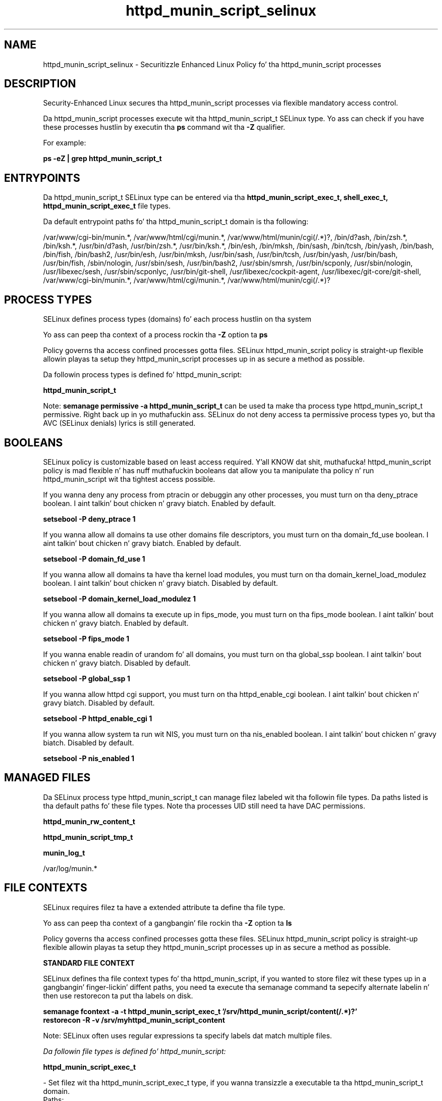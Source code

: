 .TH  "httpd_munin_script_selinux"  "8"  "14-12-02" "httpd_munin_script" "SELinux Policy httpd_munin_script"
.SH "NAME"
httpd_munin_script_selinux \- Securitizzle Enhanced Linux Policy fo' tha httpd_munin_script processes
.SH "DESCRIPTION"

Security-Enhanced Linux secures tha httpd_munin_script processes via flexible mandatory access control.

Da httpd_munin_script processes execute wit tha httpd_munin_script_t SELinux type. Yo ass can check if you have these processes hustlin by executin tha \fBps\fP command wit tha \fB\-Z\fP qualifier.

For example:

.B ps -eZ | grep httpd_munin_script_t


.SH "ENTRYPOINTS"

Da httpd_munin_script_t SELinux type can be entered via tha \fBhttpd_munin_script_exec_t, shell_exec_t, httpd_munin_script_exec_t\fP file types.

Da default entrypoint paths fo' tha httpd_munin_script_t domain is tha following:

/var/www/cgi-bin/munin.*, /var/www/html/cgi/munin.*, /var/www/html/munin/cgi(/.*)?, /bin/d?ash, /bin/zsh.*, /bin/ksh.*, /usr/bin/d?ash, /usr/bin/zsh.*, /usr/bin/ksh.*, /bin/esh, /bin/mksh, /bin/sash, /bin/tcsh, /bin/yash, /bin/bash, /bin/fish, /bin/bash2, /usr/bin/esh, /usr/bin/mksh, /usr/bin/sash, /usr/bin/tcsh, /usr/bin/yash, /usr/bin/bash, /usr/bin/fish, /sbin/nologin, /usr/sbin/sesh, /usr/bin/bash2, /usr/sbin/smrsh, /usr/bin/scponly, /usr/sbin/nologin, /usr/libexec/sesh, /usr/sbin/scponlyc, /usr/bin/git-shell, /usr/libexec/cockpit-agent, /usr/libexec/git-core/git-shell, /var/www/cgi-bin/munin.*, /var/www/html/cgi/munin.*, /var/www/html/munin/cgi(/.*)?
.SH PROCESS TYPES
SELinux defines process types (domains) fo' each process hustlin on tha system
.PP
Yo ass can peep tha context of a process rockin tha \fB\-Z\fP option ta \fBps\bP
.PP
Policy governs tha access confined processes gotta files.
SELinux httpd_munin_script policy is straight-up flexible allowin playas ta setup they httpd_munin_script processes up in as secure a method as possible.
.PP
Da followin process types is defined fo' httpd_munin_script:

.EX
.B httpd_munin_script_t
.EE
.PP
Note:
.B semanage permissive -a httpd_munin_script_t
can be used ta make tha process type httpd_munin_script_t permissive. Right back up in yo muthafuckin ass. SELinux do not deny access ta permissive process types yo, but tha AVC (SELinux denials) lyrics is still generated.

.SH BOOLEANS
SELinux policy is customizable based on least access required. Y'all KNOW dat shit, muthafucka!  httpd_munin_script policy is mad flexible n' has nuff muthafuckin booleans dat allow you ta manipulate tha policy n' run httpd_munin_script wit tha tightest access possible.


.PP
If you wanna deny any process from ptracin or debuggin any other processes, you must turn on tha deny_ptrace boolean. I aint talkin' bout chicken n' gravy biatch. Enabled by default.

.EX
.B setsebool -P deny_ptrace 1

.EE

.PP
If you wanna allow all domains ta use other domains file descriptors, you must turn on tha domain_fd_use boolean. I aint talkin' bout chicken n' gravy biatch. Enabled by default.

.EX
.B setsebool -P domain_fd_use 1

.EE

.PP
If you wanna allow all domains ta have tha kernel load modules, you must turn on tha domain_kernel_load_modulez boolean. I aint talkin' bout chicken n' gravy biatch. Disabled by default.

.EX
.B setsebool -P domain_kernel_load_modulez 1

.EE

.PP
If you wanna allow all domains ta execute up in fips_mode, you must turn on tha fips_mode boolean. I aint talkin' bout chicken n' gravy biatch. Enabled by default.

.EX
.B setsebool -P fips_mode 1

.EE

.PP
If you wanna enable readin of urandom fo' all domains, you must turn on tha global_ssp boolean. I aint talkin' bout chicken n' gravy biatch. Disabled by default.

.EX
.B setsebool -P global_ssp 1

.EE

.PP
If you wanna allow httpd cgi support, you must turn on tha httpd_enable_cgi boolean. I aint talkin' bout chicken n' gravy biatch. Disabled by default.

.EX
.B setsebool -P httpd_enable_cgi 1

.EE

.PP
If you wanna allow system ta run wit NIS, you must turn on tha nis_enabled boolean. I aint talkin' bout chicken n' gravy biatch. Disabled by default.

.EX
.B setsebool -P nis_enabled 1

.EE

.SH "MANAGED FILES"

Da SELinux process type httpd_munin_script_t can manage filez labeled wit tha followin file types.  Da paths listed is tha default paths fo' these file types.  Note tha processes UID still need ta have DAC permissions.

.br
.B httpd_munin_rw_content_t


.br
.B httpd_munin_script_tmp_t


.br
.B munin_log_t

	/var/log/munin.*
.br

.SH FILE CONTEXTS
SELinux requires filez ta have a extended attribute ta define tha file type.
.PP
Yo ass can peep tha context of a gangbangin' file rockin tha \fB\-Z\fP option ta \fBls\bP
.PP
Policy governs tha access confined processes gotta these files.
SELinux httpd_munin_script policy is straight-up flexible allowin playas ta setup they httpd_munin_script processes up in as secure a method as possible.
.PP

.PP
.B STANDARD FILE CONTEXT

SELinux defines tha file context types fo' tha httpd_munin_script, if you wanted to
store filez wit these types up in a gangbangin' finger-lickin' diffent paths, you need ta execute tha semanage command ta sepecify alternate labelin n' then use restorecon ta put tha labels on disk.

.B semanage fcontext -a -t httpd_munin_script_exec_t '/srv/httpd_munin_script/content(/.*)?'
.br
.B restorecon -R -v /srv/myhttpd_munin_script_content

Note: SELinux often uses regular expressions ta specify labels dat match multiple files.

.I Da followin file types is defined fo' httpd_munin_script:


.EX
.PP
.B httpd_munin_script_exec_t
.EE

- Set filez wit tha httpd_munin_script_exec_t type, if you wanna transizzle a executable ta tha httpd_munin_script_t domain.

.br
.TP 5
Paths:
/var/www/cgi-bin/munin.*, /var/www/html/cgi/munin.*, /var/www/html/munin/cgi(/.*)?

.EX
.PP
.B httpd_munin_script_tmp_t
.EE

- Set filez wit tha httpd_munin_script_tmp_t type, if you wanna store httpd munin script temporary filez up in tha /tmp directories.


.PP
Note: File context can be temporarily modified wit tha chcon command. Y'all KNOW dat shit, muthafucka!  If you wanna permanently chizzle tha file context you need ta use the
.B semanage fcontext
command. Y'all KNOW dat shit, muthafucka!  This will modify tha SELinux labelin database.  Yo ass will need ta use
.B restorecon
to apply tha labels.

.SH "COMMANDS"
.B semanage fcontext
can also be used ta manipulate default file context mappings.
.PP
.B semanage permissive
can also be used ta manipulate whether or not a process type is permissive.
.PP
.B semanage module
can also be used ta enable/disable/install/remove policy modules.

.B semanage boolean
can also be used ta manipulate tha booleans

.PP
.B system-config-selinux
is a GUI tool available ta customize SELinux policy settings.

.SH AUTHOR
This manual page was auto-generated using
.B "sepolicy manpage".

.SH "SEE ALSO"
selinux(8), httpd_munin_script(8), semanage(8), restorecon(8), chcon(1), sepolicy(8)
, setsebool(8)</textarea>

<div id="button">
<br/>
<input type="submit" name="translate" value="Tranzizzle Dis Shiznit" />
</div>

</form> 

</div>

<div id="space3"></div>
<div id="disclaimer"><h2>Use this to translate your words into gangsta</h2>
<h2>Click <a href="more.html">here</a> to learn more about Gizoogle</h2></div>

</body>
</html>
